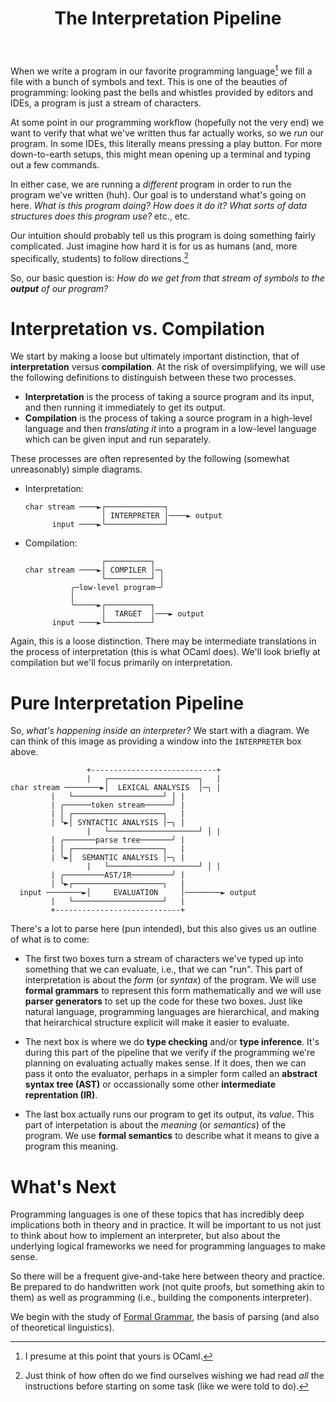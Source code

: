 #+title: The Interpretation Pipeline
#+HTML_MATHJAX: align: left indent: 2em
#+HTML_HEAD: <link rel="stylesheet" type="text/css" href="../myStyle.css" />
#+OPTIONS: html-style:nil H:3 toc:2 num:nil tasks:nil
#+HTML_LINK_HOME: ../toc.html
When we write a program in our favorite programming language[fn::I
presume at this point that yours is OCaml.] we fill a file with a
bunch of symbols and text.  This is one of the beauties of
programming: looking past the bells and whistles provided by editors
and IDEs, a program is just a stream of characters.

At some point in our programming workflow (hopefully not the very end)
we want to verify that what we've written thus far actually works, so
we /run/ our program.  In some IDEs, this literally means pressing a
play button.  For more down-to-earth setups, this might mean opening
up a terminal and typing out a few commands.

In either case, we are running a /different/ program in order to run
the program we've written (huh).  Our goal is to understand what's
going on here. /What is this program doing? How does it do it? What
sorts of data structures does this program use?/ etc., etc.

Our intuition should probably tell us this program is doing something
fairly complicated.  Just imagine how hard it is for us as humans
(and, more specifically, students) to follow directions.[fn::Just think of how often do
we find ourselves wishing we had read /all/ the instructions before
starting on some task (like we were told to do).]

So, our basic question is: /How do we get from that stream of symbols
to the *output* of our program?/

* Interpretation vs. Compilation

We start by making a loose but ultimately important distinction, that
of *interpretation* versus *compilation*.  At the risk of
oversimplifying, we will use the following definitions to distinguish
between these two processes.

+ *Interpretation* is the process of taking a source program and
  its input, and then running it immediately to get its output.
+ *Compilation* is the process of taking a source program in a
  high-level language and then /translating it/ into a program in a
  low-level language which can be given input and run separately.

These processes are often represented by the following (somewhat
unreasonably) simple diagrams.

+ Interpretation:
  #+begin_src ascii
    char stream ────►┌─────────────┐
                     │ INTERPRETER │────► output
          input ────►└─────────────┘
  #+end_src

+ Compilation:
   #+begin_src ascii
                      ┌──────────┐
     char stream ────►│ COMPILER │─╮
                      └──────────┘ │
               ╭─low-level program─╯
               │
               ╰─────►┌──────────┐
                      │  TARGET  │───► output
           input ────►└──────────┘
   #+end_src

Again, this is a loose distinction. There may be intermediate
translations in the process of interpretation (this is what OCaml
does).  We'll look briefly at compilation but we'll focus
primarily on interpretation.

* Pure Interpretation Pipeline

So, /what's happening inside an interpreter?/ We start with a diagram.
We can think of this image as providing a window into the
~INTERPRETER~ box above.

#+begin_src ascii
                    +----------------------------+
                    |   ┌────────────────────┐   |
   char stream ────────►│  LEXICAL ANALYSIS  │─╮ |
		    |   └────────────────────┘ │ |
		    | ╭──────token stream──────╯ |
		    | │ ┌────────────────────┐   |
		    | ╰►│ SYNTACTIC ANALYSIS │─╮ |
                    |   └────────────────────┘ │ |
		    | ╭───────parse tree───────╯ |
		    | │ ┌────────────────────┐   |
		    | ╰►│  SEMANTIC ANALYSIS │─╮ |
                    |   └────────────────────┘ │ |
		    | ╭─────────AST/IR─────────╯ |
		    | ╰►┌────────────────────┐   |
	 input ────────►│     EVALUATION     │────────► output
		    |   └────────────────────┘   |
		    +----------------------------+
#+end_src

There's a lot to parse here (pun intended), but this also gives us an outline
of what is to come:

+ The first two boxes turn a stream of characters we've typed up into
  something that we can evaluate, i.e., that we can "run".  This part
  of interpretation is about the /form/ (or /syntax/) of the program.
  We will use *formal grammars* to represent this form mathematically
  and we will use *parser generators* to set up the code for these two
  boxes.  Just like natural language, programming languages are
  hierarchical, and making that heirarchical structure explicit will
  make it easier to evaluate.

+ The next box is where we do *type checking* and/or *type inference*.
  It's during this part of the pipeline that we verify if the
  programming we're planning on evaluating actually makes sense.  If
  it does, then we can pass it onto the evaluator, perhaps in a
  simpler form called an *abstract syntax tree (AST)* or occassionally
  some other *intermediate reprentation (IR)*.

+ The last box actually runs our program to get its output, its
  /value/.  This part of interpetation is about the /meaning/ (or
  /semantics/) of the program.  We use *formal semantics* to
  describe what it means to give a program this meaning.

* What's Next

Programming languages is one of these topics that has incredibly
deep implications both in theory and in practice.  It will be important
to us not just to think about how to implement an interpreter, but
also about the underlying logical frameworks we need for programming
languages to make sense.

So there will be a frequent give-and-take here between theory and
practice.  Be prepared to do handwritten work (not quite proofs, but
something akin to them) as well as programming (i.e., building the
components interpreter).

We begin with the study of [[file:~/Developer/Repositories/nmmull.github.io/PL-at-BU/Formal-Grammar/notes.org][Formal Grammar]], the basis of parsing
(and also of theoretical linguistics).
